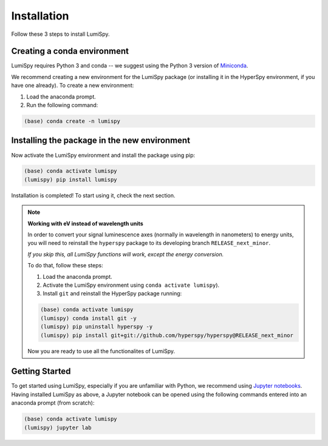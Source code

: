 .. _installation-label:

Installation
************

Follow these 3 steps to install LumiSpy.

Creating a conda environment
============================

LumiSpy requires Python 3 and conda -- we suggest using the Python 3 version
of `Miniconda <https://conda.io/miniconda.html/>`_.

We recommend creating a new environment for the LumiSpy package (or installing
it in the HyperSpy environment, if you have one already). To create a new
environment:

1. Load the anaconda prompt.
2. Run the following command:

.. code-block:: bash

    (base) conda create -n lumispy


Installing the package in the new environment
=============================================

Now activate the LumiSpy environment and install the package using pip:

.. code-block:: bash

    (base) conda activate lumispy
    (lumispy) pip install lumispy

Installation is completed! To start using it, check the next section.

.. note::

    **Working with eV instead of wavelength units**

    In order to convert your signal luminescence axes (normally in wavelength in nanometers) to energy units,
    you will need to reinstall the ``hyperspy`` package to its developing branch ``RELEASE_next_minor``.

    *If you skip this, all LumiSpy functions will work, except the energy conversion.*

    To do that, follow these steps:

    1. Load the anaconda prompt.
    2. Activate the LumiSpy environment using ``conda activate lumispy``).
    3. Install ``git`` and reinstall the HyperSpy package running:

    .. code-block:: bash

        (base) conda activate lumispy
        (lumispy) conda install git -y
        (lumispy) pip uninstall hyperspy -y
        (lumispy) pip install git+git://github.com/hyperspy/hyperspy@RELEASE_next_minor

    Now you are ready to use all the functionalites of LumiSpy.

Getting Started
===============

To get started using LumiSpy, especially if you are unfamiliar with Python, we
recommend using `Jupyter notebooks <https://jupyter.org/>`_. Having installed
LumiSpy as above, a Jupyter notebook can be opened using the following commands
entered into an anaconda prompt (from scratch):

.. code-block:: bash

    (base) conda activate lumispy
    (lumispy) jupyter lab
